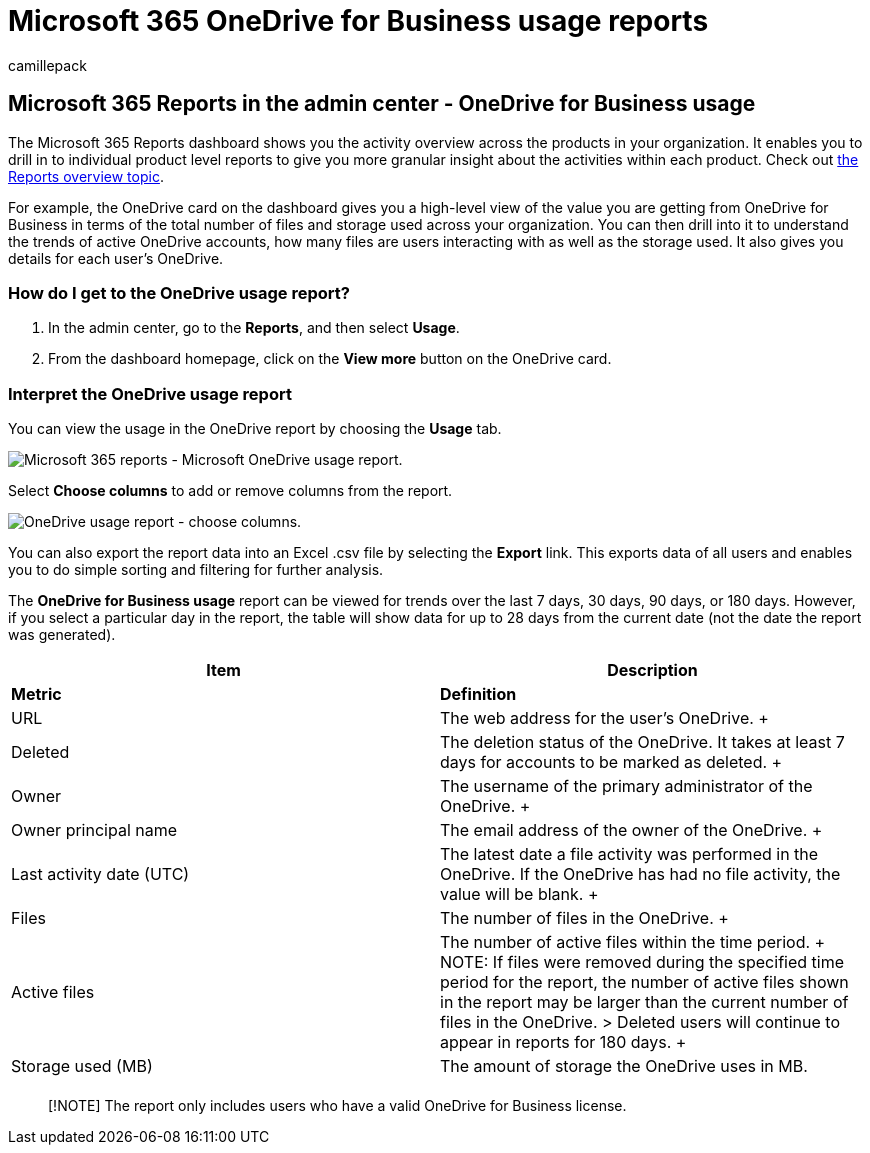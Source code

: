= Microsoft 365 OneDrive for Business usage reports
:audience: Admin
:author: camillepack
:description: Get the OneDrive for Business Usage Report to learn more about the total number of files and storage used across your organization.
:f1.keywords: ["NOCSH"]
:manager: scotv
:ms.author: camillepack
:ms.collection: ["M365-subscription-management", "Adm_O365", "Adm_NonTOC"]
:ms.custom: ["AdminSurgePortfolio", "AdminTemplateSet"]
:ms.localizationpriority: medium
:ms.service: o365-administration
:ms.topic: article
:search.appverid: ["BCS160", "MST160", "MET150", "MOE150"]

== Microsoft 365 Reports in the admin center - OneDrive for Business usage

The Microsoft 365 Reports dashboard shows you the activity overview across the products in your organization.
It enables you to drill in to individual product level reports to give you more granular insight about the activities within each product.
Check out xref:activity-reports.adoc[the Reports overview topic].

For example, the OneDrive card on the dashboard gives you a high-level view of the value you are getting from OneDrive for Business in terms of the total number of files and storage used across your organization.
You can then drill into it to understand the trends of active OneDrive accounts, how many files are users interacting with as well as the storage used.
It also gives you details for each user's OneDrive.

=== How do I get to the OneDrive usage report?

. In the admin center, go to the *Reports*, and then select *Usage*.
. From the dashboard homepage, click on the *View more* button on the OneDrive card.

=== Interpret the OneDrive usage report

You can view the usage in the OneDrive report by choosing the *Usage* tab.

image::../../media/3cdaf2fb-1817-479b-a0e1-2afa228690cf.png[Microsoft 365 reports - Microsoft OneDrive usage report.]

Select *Choose columns* to add or remove columns from the report.

image::../../media/9ee80f25-cfe3-411d-8e31-08f1507d18c1.png[OneDrive usage report - choose columns.]

You can also export the report data into an Excel .csv file by selecting the *Export* link.
This exports data of all users and enables you to do simple sorting and filtering for further analysis.

The *OneDrive for Business usage* report can be viewed for trends over the last 7 days, 30 days, 90 days, or 180 days.
However, if you select a particular day in the report, the table will show data for up to 28 days from the current date (not the date the report was generated).

|===
| Item | Description

| *Metric*
| *Definition*

| URL  +
| The web address for the user's OneDrive.
+

| Deleted  +
| The deletion status of the OneDrive.
It takes at least 7 days for accounts to be marked as deleted.
+

| Owner  +
| The username of the primary administrator of the OneDrive.
+

| Owner principal name  +
| The email address of the owner of the OneDrive.
+

| Last activity date (UTC)  +
| The latest date a file activity was performed in the OneDrive.
If the OneDrive has had no file activity, the value will be blank.
+

| Files  +
| The number of files in the OneDrive.
+

| Active files  +
| The number of active files within the time period.
+ NOTE: If files were removed during the specified time period for the report, the number of active files shown in the report may be larger than the current number of files in the OneDrive.
>  Deleted users will continue to appear in reports for 180 days.
+

| Storage used (MB)  +
| The amount of storage the OneDrive uses in MB.

|
|
|===

____
[!NOTE] The report only includes users who have a valid OneDrive for Business license.
____
